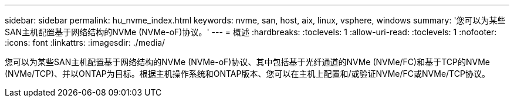 ---
sidebar: sidebar 
permalink: hu_nvme_index.html 
keywords: nvme, san, host, aix, linux, vsphere, windows 
summary: '您可以为某些SAN主机配置基于网络结构的NVMe (NVMe-oF)协议。' 
---
= 概述
:hardbreaks:
:toclevels: 1
:allow-uri-read: 
:toclevels: 1
:nofooter: 
:icons: font
:linkattrs: 
:imagesdir: ./media/


[role="lead"]
您可以为某些SAN主机配置基于网络结构的NVMe (NVMe-oF)协议、其中包括基于光纤通道的NVMe (NVMe/FC)和基于TCP的NVMe (NVMe/TCP)、并以ONTAP为目标。根据主机操作系统和ONTAP版本、您可以在主机上配置和/或验证NVMe/FC或NVMe/TCP协议。
